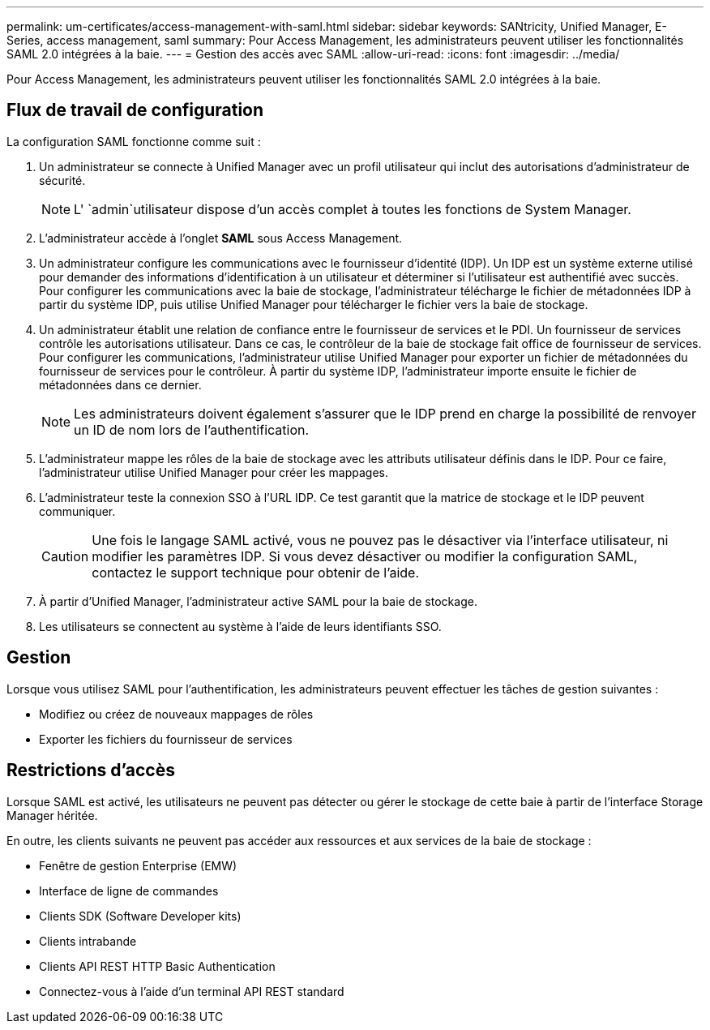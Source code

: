---
permalink: um-certificates/access-management-with-saml.html 
sidebar: sidebar 
keywords: SANtricity, Unified Manager, E-Series, access management, saml 
summary: Pour Access Management, les administrateurs peuvent utiliser les fonctionnalités SAML 2.0 intégrées à la baie. 
---
= Gestion des accès avec SAML
:allow-uri-read: 
:icons: font
:imagesdir: ../media/


[role="lead"]
Pour Access Management, les administrateurs peuvent utiliser les fonctionnalités SAML 2.0 intégrées à la baie.



== Flux de travail de configuration

La configuration SAML fonctionne comme suit :

. Un administrateur se connecte à Unified Manager avec un profil utilisateur qui inclut des autorisations d'administrateur de sécurité.
+
[NOTE]
====
L' `admin`utilisateur dispose d'un accès complet à toutes les fonctions de System Manager.

====
. L'administrateur accède à l'onglet *SAML* sous Access Management.
. Un administrateur configure les communications avec le fournisseur d'identité (IDP). Un IDP est un système externe utilisé pour demander des informations d'identification à un utilisateur et déterminer si l'utilisateur est authentifié avec succès. Pour configurer les communications avec la baie de stockage, l'administrateur télécharge le fichier de métadonnées IDP à partir du système IDP, puis utilise Unified Manager pour télécharger le fichier vers la baie de stockage.
. Un administrateur établit une relation de confiance entre le fournisseur de services et le PDI. Un fournisseur de services contrôle les autorisations utilisateur. Dans ce cas, le contrôleur de la baie de stockage fait office de fournisseur de services. Pour configurer les communications, l'administrateur utilise Unified Manager pour exporter un fichier de métadonnées du fournisseur de services pour le contrôleur. À partir du système IDP, l'administrateur importe ensuite le fichier de métadonnées dans ce dernier.
+
[NOTE]
====
Les administrateurs doivent également s'assurer que le IDP prend en charge la possibilité de renvoyer un ID de nom lors de l'authentification.

====
. L'administrateur mappe les rôles de la baie de stockage avec les attributs utilisateur définis dans le IDP. Pour ce faire, l'administrateur utilise Unified Manager pour créer les mappages.
. L'administrateur teste la connexion SSO à l'URL IDP. Ce test garantit que la matrice de stockage et le IDP peuvent communiquer.
+
[CAUTION]
====
Une fois le langage SAML activé, vous ne pouvez pas le désactiver via l'interface utilisateur, ni modifier les paramètres IDP. Si vous devez désactiver ou modifier la configuration SAML, contactez le support technique pour obtenir de l'aide.

====
. À partir d'Unified Manager, l'administrateur active SAML pour la baie de stockage.
. Les utilisateurs se connectent au système à l'aide de leurs identifiants SSO.




== Gestion

Lorsque vous utilisez SAML pour l'authentification, les administrateurs peuvent effectuer les tâches de gestion suivantes :

* Modifiez ou créez de nouveaux mappages de rôles
* Exporter les fichiers du fournisseur de services




== Restrictions d'accès

Lorsque SAML est activé, les utilisateurs ne peuvent pas détecter ou gérer le stockage de cette baie à partir de l'interface Storage Manager héritée.

En outre, les clients suivants ne peuvent pas accéder aux ressources et aux services de la baie de stockage :

* Fenêtre de gestion Enterprise (EMW)
* Interface de ligne de commandes
* Clients SDK (Software Developer kits)
* Clients intrabande
* Clients API REST HTTP Basic Authentication
* Connectez-vous à l'aide d'un terminal API REST standard

